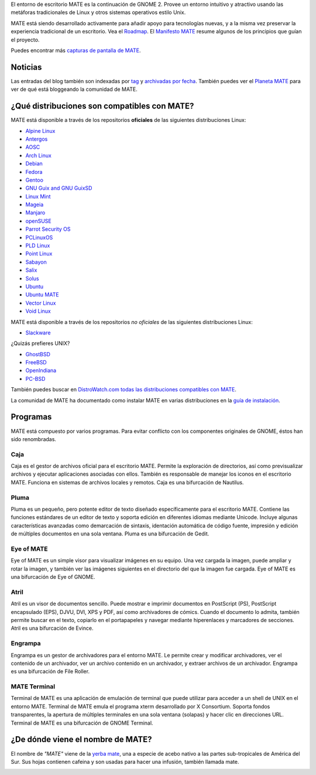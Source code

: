 .. link:
.. description:
.. tags: About,Applications,Screenshots
.. date: 2013-10-31 12:29:57
.. title: Entorno de Escritorio MATE
.. slug: index
.. pretty_url: False

El entorno de escritorio MATE es la continuación de GNOME 2. Provee un entorno intuitivo y atractivo
usando las metáforas tradicionales de Linux y otros sistemas operativos estilo Unix.

MATE está siendo desarrollado activamente para añadir apoyo para tecnologías nuevas, y a la misma vez
preservar la experiencia tradicional de un escritorio. Vea el `Roadmap <http://wiki.mate-desktop.org/roadmap>`_.
El `Manifesto MATE <http://wiki.mate-desktop.org/board:manifesto>`_ resume algunos de los principios
que guían el proyecto.

.. image:: /screens/screenshot.jpg
    :align: center

Puedes encontrar más `capturas de pantalla de MATE <gallery/1.14/>`_.

--------
Noticias
--------

.. post-list::
    :lang: es
    :stop: 5

Las entradas del blog también son indexadas por `tag <tags/>`_ y `archivadas por fecha <archive/>`_.
También puedes ver el `Planeta MATE <http://planet.mate-desktop.org>`_
para ver de qué está bloggeando la comunidad de MATE.

---------------------------------------------
¿Qué distribuciones son compatibles con MATE?
---------------------------------------------

MATE está disponible a través de los repositorios **oficiales** de las siguientes distribuciones Linux:

* `Alpine Linux <https://www.alpinelinux.org/>`_
* `Antergos <https://antergos.com/>`_
* `AOSC <https://aosc.io/>`_
* `Arch Linux <http://www.archlinux.org>`_
* `Debian <http://www.debian.org>`_
* `Fedora <http://www.fedoraproject.org>`_
* `Gentoo <http://www.gentoo.org>`_
* `GNU Guix and GNU GuixSD <https://gnu.org/s/guix>`_
* `Linux Mint <http://linuxmint.com>`_
* `Mageia <https://www.mageia.org/en/>`_
* `Manjaro <http://manjaro.org/>`_
* `openSUSE <http://www.opensuse.org>`_
* `Parrot Security OS <http://www.parrotsec.org/>`_
* `PCLinuxOS <http://www.pclinuxos.com/get-pclinuxos/mate/>`_
* `PLD Linux <https://www.pld-linux.org/>`_
* `Point Linux <http://pointlinux.org/>`_
* `Sabayon <http://www.sabayon.org>`_
* `Salix <http://www.salixos.org>`_
* `Solus <https://getsol.us/>`_
* `Ubuntu <http://www.ubuntu.com>`_
* `Ubuntu MATE <http://www.ubuntu-mate.org>`_
* `Vector Linux <http://vectorlinux.com>`_
* `Void Linux <http://www.voidlinux.eu/>`_

MATE está disponible a través de los repositorios *no oficiales* de las siguientes distribuciones Linux:

* `Slackware <http://www.slackware.com>`_

¿Quizás prefieres UNIX?

* `GhostBSD <http://ghostbsd.org>`_
* `FreeBSD <http://freebsd.org>`_
* `OpenIndiana <https://www.openindiana.org>`_
* `PC-BSD <http://www.pcbsd.org>`_

También puedes buscar en `DistroWatch.com todas las distribuciones compatibles con MATE <http://distrowatch.org/search.php?desktop=MATE#distrosearch>`_.

La comunidad de MATE ha documentado como instalar MATE en varias distribuciones en
la `guía de instalación <http://wiki.mate-desktop.org/download>`_.

---------
Programas
---------

MATE está compuesto por varios programas. Para evitar conflicto con los componentes
originales de GNOME, éstos han sido renombradas.

Caja
====

.. image:: /assets/img/mate/caja.png

Caja es el gestor de archivos oficial para el escritorio MATE. Permite
la exploración de directorios, así como previsualizar archivos y ejecutar
aplicaciones asociadas con ellos. También es responsable de manejar los
iconos en el escritorio MATE. Funciona en sistemas de archivos locales y
remotos. Caja es una bifurcación de Nautilus.

Pluma
=====

.. image:: /assets/img/mate/pluma.png

Pluma es un pequeño, pero potente editor de texto diseñado específicamente para el
escritorio MATE. Contiene las funciones estándares de un editor de texto y soporta
edición en diferentes idiomas mediante Unicode. Incluye algunas características
avanzadas como demarcación de sintaxis, identación automática de código fuente,
impresión y edición de múltiples documentos en una sola ventana. Pluma es una
bifurcación de Gedit.

Eye of MATE
===========

.. image:: /assets/img/mate/eom.png

Eye of MATE es un simple visor para visualizar imágenes en su equipo. Una vez cargada
la imagen, puede ampliar y rotar la imagen, y también ver las imágenes siguientes en
el directorio del que la imagen fue cargada. Eye of MATE es una bifurcación de Eye of
GNOME.

Atril
=====

.. image:: /assets/img/mate/atril.png

Atril es un visor de documentos sencillo. Puede mostrar e imprimir documentos en
PostScript (PS), PostScript encapsulado (EPS), DJVU, DVI, XPS y PDF, así como
archivadores de cómics. Cuando el documento lo admita, también permite buscar en el
texto, copiarlo en el portapapeles y navegar mediante hiperenlaces y marcadores de
secciones. Atril es una bifurcación de Evince.

Engrampa
========

.. image:: /assets/img/mate/engrampa.png

Engrampa es un gestor de archivadores para el entorno MATE. Le permite crear
y modificar archivadores, ver el contenido de un archivador, ver un archivo
contenido en un archivador, y extraer archivos de un archivador. Engrampa es
una bifurcación de File Roller.

MATE Terminal
=============

.. image:: /assets/img/mate/terminal.png

Terminal de MATE es una aplicación de emulación de terminal que puede utilizar
para acceder a un shell de UNIX en el entorno MATE. Terminal de MATE emula el
programa xterm desarrollado por X Consortium. Soporta fondos transparentes, la
apertura de múltiples terminales en una sola ventana (solapas) y hacer clic en
direcciones URL. Terminal de MATE es una bifurcación de GNOME Terminal.

----------------------------------
¿De dónde viene el nombre de MATE?
----------------------------------

El nombre de *"MATE"* viene de la `yerba mate
<http://es.wikipedia.org/wiki/Yerba_mate>`_, una a especie de acebo nativo a
las partes sub-tropicales de América del Sur. Sus hojas contienen cafeina y
son usadas para hacer una infusión, también llamada mate.

.. image:: /assets/img/mate/yerba.jpg
    :align: center
